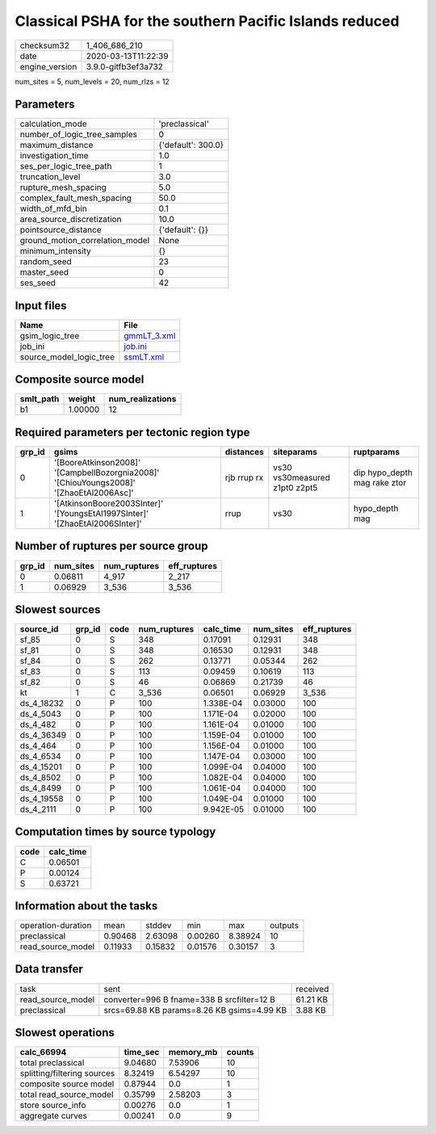 Classical PSHA for the southern Pacific Islands reduced
=======================================================

============== ===================
checksum32     1_406_686_210      
date           2020-03-13T11:22:39
engine_version 3.9.0-gitfb3ef3a732
============== ===================

num_sites = 5, num_levels = 20, num_rlzs = 12

Parameters
----------
=============================== ==================
calculation_mode                'preclassical'    
number_of_logic_tree_samples    0                 
maximum_distance                {'default': 300.0}
investigation_time              1.0               
ses_per_logic_tree_path         1                 
truncation_level                3.0               
rupture_mesh_spacing            5.0               
complex_fault_mesh_spacing      50.0              
width_of_mfd_bin                0.1               
area_source_discretization      10.0              
pointsource_distance            {'default': {}}   
ground_motion_correlation_model None              
minimum_intensity               {}                
random_seed                     23                
master_seed                     0                 
ses_seed                        42                
=============================== ==================

Input files
-----------
======================= ============================
Name                    File                        
======================= ============================
gsim_logic_tree         `gmmLT_3.xml <gmmLT_3.xml>`_
job_ini                 `job.ini <job.ini>`_        
source_model_logic_tree `ssmLT.xml <ssmLT.xml>`_    
======================= ============================

Composite source model
----------------------
========= ======= ================
smlt_path weight  num_realizations
========= ======= ================
b1        1.00000 12              
========= ======= ================

Required parameters per tectonic region type
--------------------------------------------
====== ======================================================================================= =========== ============================= ============================
grp_id gsims                                                                                   distances   siteparams                    ruptparams                  
====== ======================================================================================= =========== ============================= ============================
0      '[BooreAtkinson2008]' '[CampbellBozorgnia2008]' '[ChiouYoungs2008]' '[ZhaoEtAl2006Asc]' rjb rrup rx vs30 vs30measured z1pt0 z2pt5 dip hypo_depth mag rake ztor
1      '[AtkinsonBoore2003SInter]' '[YoungsEtAl1997SInter]' '[ZhaoEtAl2006SInter]'             rrup        vs30                          hypo_depth mag              
====== ======================================================================================= =========== ============================= ============================

Number of ruptures per source group
-----------------------------------
====== ========= ============ ============
grp_id num_sites num_ruptures eff_ruptures
====== ========= ============ ============
0      0.06811   4_917        2_217       
1      0.06929   3_536        3_536       
====== ========= ============ ============

Slowest sources
---------------
========== ====== ==== ============ ========= ========= ============
source_id  grp_id code num_ruptures calc_time num_sites eff_ruptures
========== ====== ==== ============ ========= ========= ============
sf_85      0      S    348          0.17091   0.12931   348         
sf_81      0      S    348          0.16530   0.12931   348         
sf_84      0      S    262          0.13771   0.05344   262         
sf_83      0      S    113          0.09459   0.10619   113         
sf_82      0      S    46           0.06869   0.21739   46          
kt         1      C    3_536        0.06501   0.06929   3_536       
ds_4_18232 0      P    100          1.338E-04 0.03000   100         
ds_4_5043  0      P    100          1.171E-04 0.02000   100         
ds_4_482   0      P    100          1.161E-04 0.01000   100         
ds_4_36349 0      P    100          1.159E-04 0.01000   100         
ds_4_464   0      P    100          1.156E-04 0.01000   100         
ds_4_6534  0      P    100          1.147E-04 0.03000   100         
ds_4_15201 0      P    100          1.099E-04 0.04000   100         
ds_4_8502  0      P    100          1.082E-04 0.04000   100         
ds_4_8499  0      P    100          1.061E-04 0.04000   100         
ds_4_19558 0      P    100          1.049E-04 0.01000   100         
ds_4_2111  0      P    100          9.942E-05 0.01000   100         
========== ====== ==== ============ ========= ========= ============

Computation times by source typology
------------------------------------
==== =========
code calc_time
==== =========
C    0.06501  
P    0.00124  
S    0.63721  
==== =========

Information about the tasks
---------------------------
================== ======= ======= ======= ======= =======
operation-duration mean    stddev  min     max     outputs
preclassical       0.90468 2.63098 0.00260 8.38924 10     
read_source_model  0.11933 0.15832 0.01576 0.30157 3      
================== ======= ======= ======= ======= =======

Data transfer
-------------
================= ========================================== ========
task              sent                                       received
read_source_model converter=996 B fname=338 B srcfilter=12 B 61.21 KB
preclassical      srcs=69.88 KB params=8.26 KB gsims=4.99 KB 3.88 KB 
================= ========================================== ========

Slowest operations
------------------
=========================== ======== ========= ======
calc_66994                  time_sec memory_mb counts
=========================== ======== ========= ======
total preclassical          9.04680  7.53906   10    
splitting/filtering sources 8.32419  6.54297   10    
composite source model      0.87944  0.0       1     
total read_source_model     0.35799  2.58203   3     
store source_info           0.00276  0.0       1     
aggregate curves            0.00241  0.0       9     
=========================== ======== ========= ======